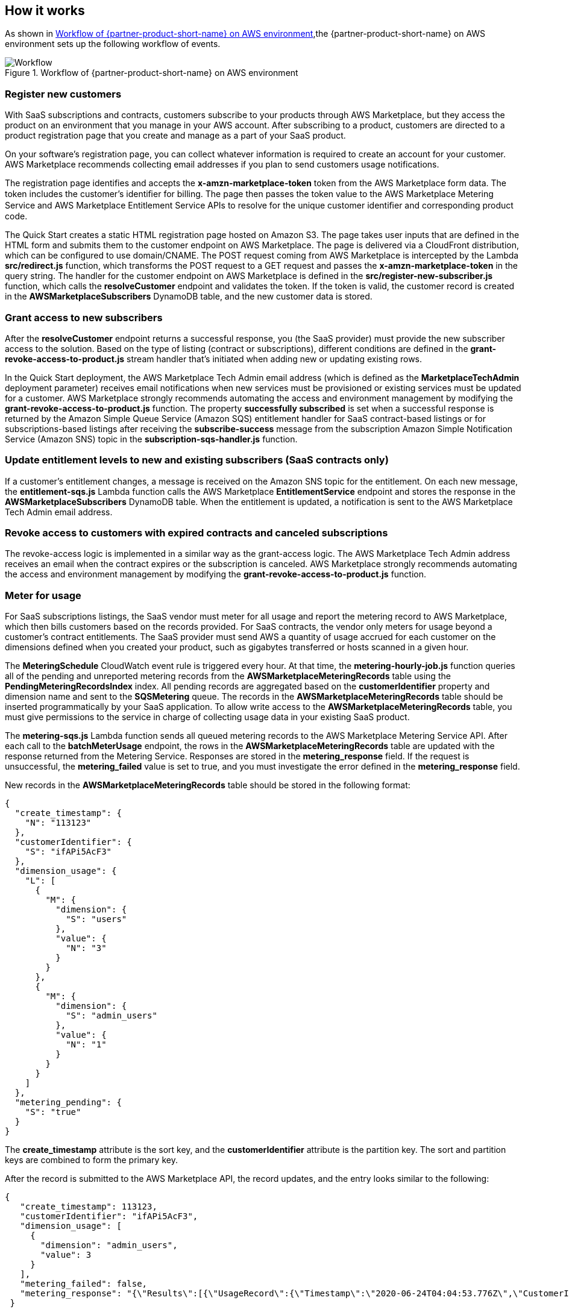 // Add steps as necessary for accessing the software, post-configuration, and testing. Don’t include full usage instructions for your software, but add links to your product documentation for that information.
//Should any sections not be applicable, remove them

== How it works
// If steps are required to test the deployment, add them here. If not, remove the heading

As shown in <<architecture2>>,the {partner-product-short-name} on AWS environment sets up the following workflow of events. 

[#architecture2]
.Workflow of {partner-product-short-name} on AWS environment
image::../images/AWS-Marketplace-SaaS-Integration.drawio.png[Workflow]

=== Register new customers

With SaaS subscriptions and contracts, customers subscribe to your products through AWS Marketplace, but they access the product on an environment that you manage in your AWS account. After subscribing to a product, customers are directed to a product registration page that you create and manage as a part of your SaaS product. 

On your software’s registration page, you can collect whatever information is required to create an account for your customer. AWS Marketplace recommends collecting email addresses if you plan to send customers usage notifications.

The registration page identifies and accepts the *x-amzn-marketplace-token* token from the AWS Marketplace form data. The token includes the customer’s identiﬁer for billing. The page then passes the token value to the AWS Marketplace Metering Service and AWS Marketplace Entitlement Service APIs to resolve for the unique customer identiﬁer and corresponding product code.

The Quick Start creates a static HTML registration page hosted on Amazon S3. The page takes user inputs that are defined in the HTML form and submits them to the customer endpoint on AWS Marketplace. The page is delivered via a CloudFront distribution, which can be configured to use domain/CNAME. The POST request coming from AWS Marketplace is intercepted by the Lambda *src/redirect.js* function, which transforms the POST request to a GET request and passes the *x-amzn-marketplace-token* in the query string. The handler for the customer endpoint on AWS Marketplace is defined in the *src/register-new-subscriber.js* function, which calls the *resolveCustomer* endpoint and validates the token. If the token is valid, the customer record is created in the *AWSMarketplaceSubscribers* DynamoDB table, and the new customer data is stored.

=== Grant access to new subscribers

After the *resolveCustomer* endpoint returns a successful response, you (the SaaS provider) must provide the new subscriber access to the solution. Based on the type of listing (contract or subscriptions), different conditions are defined in the *grant-revoke-access-to-product.js* stream handler that's initiated when adding new or updating existing rows.

In the Quick Start deployment, the AWS Marketplace Tech Admin email address (which is defined as the *MarketplaceTechAdmin* deployment parameter) receives email notifications when new services must be provisioned or existing services must be updated for a customer. AWS Marketplace strongly recommends automating the access and environment management by modifying the *grant-revoke-access-to-product.js* function. The property *successfully subscribed* is set when a successful response is returned by the Amazon Simple Queue Service (Amazon SQS) entitlement handler for SaaS contract-based listings or for subscriptions-based listings after receiving the *subscribe-success* message from the subscription Amazon Simple Notification Service (Amazon SNS) topic in the *subscription-sqs-handler.js* function.

=== Update entitlement levels to new and existing subscribers (SaaS contracts only)

If a customer’s entitlement changes, a message is received on the Amazon SNS topic for the entitlement. On each new message, the *entitlement-sqs.js* Lambda function calls the AWS Marketplace *EntitlementService* endpoint and stores the response in the *AWSMarketplaceSubscribers* DynamoDB table. When the entitlement is updated, a notification is sent to the AWS Marketplace Tech Admin email address.

=== Revoke access to customers with expired contracts and canceled subscriptions

The revoke-access logic is implemented in a similar way as the grant-access logic. The AWS Marketplace Tech Admin address receives an email when the contract expires or the subscription is canceled. AWS Marketplace strongly recommends automating the access and environment management by modifying the *grant-revoke-access-to-product.js* function.

=== Meter for usage

For SaaS subscriptions listings, the SaaS vendor must meter for all usage and report the metering record to AWS Marketplace, which then bills customers based on the records provided. For SaaS contracts, the vendor only meters for usage beyond a customer’s contract entitlements. The SaaS provider must send AWS a quantity of usage accrued for each customer on the dimensions defined when you created your product, such as gigabytes transferred or hosts scanned in a given hour.


The *MeteringSchedule* CloudWatch event rule is triggered every hour. At that time, the *metering-hourly-job.js* function queries all of the pending and unreported metering records from the *AWSMarketplaceMeteringRecords* table using the *PendingMeteringRecordsIndex* index. All pending records are aggregated based on the *customerIdentifier* property and dimension name and sent to the *SQSMetering* queue. The records in the *AWSMarketplaceMeteringRecords* table should be inserted programmatically by your SaaS application. To allow write access to the *AWSMarketplaceMeteringRecords* table, you must give permissions to the service in charge of collecting usage data in your existing SaaS product.

The *metering-sqs.js* Lambda function sends all queued metering records to the AWS Marketplace Metering Service API. After each call to the *batchMeterUsage* endpoint, the rows in the *AWSMarketplaceMeteringRecords* table are updated with the response returned from the Metering Service. Responses are stored in the *metering_response* field. If the request is unsuccessful, the *metering_failed* value is set to true, and you must investigate the error defined in the *metering_response* field.

New records in the *AWSMarketplaceMeteringRecords* table should be stored in the following format:


....
{
  "create_timestamp": {
    "N": "113123"
  },
  "customerIdentifier": {
    "S": "ifAPi5AcF3"
  },
  "dimension_usage": {
    "L": [
      {
        "M": {
          "dimension": {
            "S": "users"
          },
          "value": {
            "N": "3"
          }
        }
      },
      {
        "M": {
          "dimension": {
            "S": "admin_users"
          },
          "value": {
            "N": "1"
          }
        }
      }
    ]
  },
  "metering_pending": {
    "S": "true"
  }
}
....

The *create_timestamp* attribute is the sort key, and the *customerIdentifier* attribute is the partition key. The sort and partition keys are combined to form the primary key.
 
After the record is submitted to the AWS Marketplace API, the record updates, and the entry looks similar to the following: 

....
{
   "create_timestamp": 113123,
   "customerIdentifier": "ifAPi5AcF3",
   "dimension_usage": [
     {
       "dimension": "admin_users",
       "value": 3
     }
   ],
   "metering_failed": false,
   "metering_response": "{\"Results\":[{\"UsageRecord\":{\"Timestamp\":\"2020-06-24T04:04:53.776Z\",\"CustomerIdentifier\":\"ifAPi5AcF3\",\"Dimension\":\"admin_users\",\"Quantity\":3},\"MeteringRecordId\":\"35155d37-56cb-423f-8554-5c4f3e3ff56d\",\"Status\":\"Success\"}],\"UnprocessedRecords\":[]}"
 }
....

== Post-deployment steps
// If post-deployment steps are required, add them here. If not, remove the heading

=== Update the SaaS Fulfillment URL

Update the fulfillment URL for your SaaS listing.

. Navigate to your SaaS listing in the https://aws.amazon.com/marketplace/management/products/saas[AWS Marketeplace Management Portal^].
. In the *Fulfillment options* tab, choose *edit*.
. Update this field with the *AWSMarketplaceFulfillmentURL* value found in the stack outputs.

Your integration is now ready for use. 

=== Confirm the Amazon SNS subscription

To receive email notifications on the MarketplaceTechAdmin email address for subscription events, confirm the subscription to the newly deployed SNS topic. You must have received an email susbcription confirmation link after the stack was launched. Choose the confirmation link and confirm your subscription. 

//== Best practices for using {partner-product-short-name} on AWS
// Provide post-deployment best practices for using the technology on AWS, including considerations such as migrating data, backups, ensuring high performance, high availability, etc. Link to software documentation for detailed information.

//_Add any best practices for using the software._

//== Security
// Provide post-deployment best practices for using the technology on AWS, including considerations such as migrating data, backups, ensuring high performance, high availability, etc. Link to software documentation for detailed information.

//_Add any security-related information._

//== Other useful information
//Provide any other information of interest to users, especially focusing on areas where AWS or cloud usage differs from on-premises usage.

//_Add any other details that will help the customer use the software on AWS._
